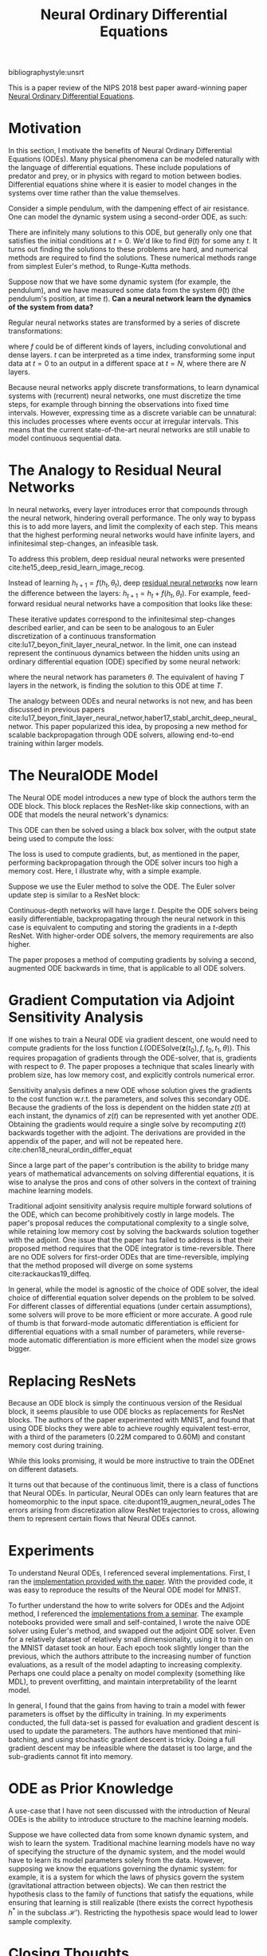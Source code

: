 :PROPERTIES:
:ID:       ef265ad6-7624-43e9-b2b0-e061c441a361
:ROAM_ALIASES: "Neural ODE"
:ROAM_REFS: cite:chen18_neural_ordin_differ_equat
:ROAM_REFS: https://arxiv.org/abs/1806.07366
:END:
#+title: Neural Ordinary Differential Equations

bibliographystyle:unsrt

This is a paper review of the NIPS 2018 best paper award-winning paper
[[https://arxiv.org/abs/1806.07366][Neural Ordinary Differential Equations]].

* Motivation

In this section, I motivate the benefits of Neural Ordinary
Differential Equations (ODEs). Many physical phenomena can be modeled
naturally with the language of differential equations. These include
populations of predator and prey, or in physics with regard to motion
between bodies. Differential equations shine where it is easier to
model changes in the systems over time rather than the value
themselves.

Consider a simple pendulum, with the dampening effect of air
resistance. One can model the dynamic system using a second-order ODE,
as such:

\begin{equation}
  \ddot{\theta}(t) = - \mu \dot{\theta}(t) - \frac{g}{L}\sin\left( \theta(t) \right)
\end{equation}

There are infinitely many solutions to this ODE, but generally only
one that satisfies the initial conditions at $t = 0$. We'd like to
find $\theta(t)$ for some any $t$. It turns out finding the solutions
to these problems are hard, and numerical methods are required to find
the solutions. These numerical methods range from simplest Euler's
method, to Runge-Kutta methods.

Suppose now that we have some dynamic system (for example, the
pendulum), and we have measured some data from the system
$\hat{\theta}(t)$ (the pendulum's position, at time $t$). *Can a neural
network learn the dynamics of the system from data?* 

Regular neural networks states are transformed by a series of discrete
transformations:

\begin{equation}
\mathbf{h}_{t+1} = f(\mathbf{h}_t)
\end{equation}

where $f$ could be of different kinds of layers, including convolutional
and dense layers. $t$ can be interpreted as a time index, transforming
some input data at $t=0$ to an output in a different space at $t=N$,
where there are $N$ layers.

Because neural networks apply discrete transformations, to learn
dynamical systems with (recurrent) neural networks, one must
discretize the time steps, for example through binning the
observations into fixed time intervals. However, expressing time as a discrete
variable can be unnatural: this includes processes where events
occur at irregular intervals. This means that the current
state-of-the-art neural networks are still unable to model continuous
sequential data.

* The Analogy to Residual Neural Networks 

In neural networks, every layer introduces error that compounds through the
neural network, hindering overall performance. The only way to bypass this is to
add more layers, and limit the complexity of each step. This means that the
highest performing neural networks would have infinite layers, and infinitesimal
step-changes, an infeasible task.

To address this problem, deep residual neural networks were presented
cite:he15_deep_resid_learn_image_recog.

Instead of learning $h_{t+1} = f(h_t, \theta_t)$, deep [[file:residual_neural_networks.org][residual neural networks]]
now learn the difference between the layers: $h_{t+1} = h_t + f(h_t, \theta_t)$.
For example, feed-forward residual neural networks have a composition that looks
like these:

\begin{align*}
  h_1 &= h_0 + f(h_0, \theta_0) \\
  h_2 &= h_1 + f(h_1, \theta_1) \\
  h_3 &= h_2 + f(h_2, \theta_2) \\
  \dots \\
  h_{t+1} &= h_t + f(h_t, \theta_t) \\
\end{align*}

These iterative updates correspond to the infinitesimal step-changes
described earlier, and can be seen to be analogous to an Euler
discretization of a continuous transformation
cite:lu17_beyon_finit_layer_neural_networ. In the limit, one can
instead represent the continuous dynamics between the hidden units
using an ordinary differential equation (ODE) specified by some neural
network:

\begin{equation}
  \frac{d\mathbf{h}(t)}{dt} = f(\mathbf{h}(t), t, \theta)
\end{equation}

where the neural network has parameters $\theta$. The equivalent of having $T$
layers in the network, is finding the solution to this ODE at time $T$.

The analogy between ODEs and neural networks is not new, and has been discussed
in previous papers
cite:lu17_beyon_finit_layer_neural_networ,haber17_stabl_archit_deep_neural_networ.
This paper popularized this idea, by proposing a new method for scalable
backpropagation through ODE solvers, allowing end-to-end training within larger
models.

* The NeuralODE Model

The Neural ODE model introduces a new type of block the authors term the ODE
block. This block replaces the ResNet-like skip connections, with an ODE that
models the neural network's dynamics:

\begin{equation}
  \frac{d\mathbf{h}(t)}{dt} = f(\mathbf{h}(t), t, \theta)
\end{equation}

This ODE can then be solved using a black box solver, with the output state
being used to compute the loss:

\begin{equation}
  L(\mathbf{z}(t_1)) = L\left( \mathbf{z}(t_0) + \int_{t_0}^{t_1}
    f(\mathbf{z}(t), t, \theta)dt \right) =
  L(\textrm{ODESolve}(\mathbf{z}(t_0), f, t_0, t_1, \theta))
\end{equation}

The loss is used to compute gradients, but, as mentioned in the paper,
performing backpropagation through the ODE solver incurs too high a
memory cost. Here, I illustrate why, with a simple example.

Suppose we use the Euler method to solve the ODE. The Euler solver update
step is similar to a ResNet block:

\begin{equation}
  h_{t+1} =  h_t + NN(h_{t})
\end{equation}

Continuous-depth networks will have large $t$. Despite the ODE solvers
being easily differentiable, backpropagating through the neural
network in this case is equivalent to computing and storing the
gradients in a $t$-depth ResNet. With higher-order ODE
solvers, the memory requirements are also higher.

The paper proposes a method of computing gradients by solving a
second, augmented ODE backwards in time, that is applicable to all ODE
solvers.

* Gradient Computation via Adjoint Sensitivity Analysis

If one wishes to train a Neural ODE via gradient descent, one would
need to compute gradients for the loss function
$L(\textrm{ODESolve}(\mathbf{z}(t_0), f, t_0, t_1, \theta))$. This
requires propagation of gradients through the ODE-solver, that is,
gradients with respect to $\theta$. The paper proposes a technique
that scales linearly with problem size, has low memory cost, and
explicitly controls numerical error.

Sensitivity analysis defines a new ODE whose solution gives the
gradients to the cost function w.r.t. the parameters, and solves this
secondary ODE. Because the gradients of the loss is dependent on the
hidden state $z(t)$ at each instant, the dynamics of $z(t)$ can be
represented with yet another ODE. Obtaining the gradients would
require a single solve by recomputing $z(t)$ backwards together with
the adjoint. The derivations are provided in the appendix of the
paper, and will not be repeated here.
cite:chen18_neural_ordin_differ_equat

Since a large part of the paper's contribution is the ability to
bridge many years of mathematical advancements on solving differential
equations, it is wise to analyse the pros and cons of other solvers in
the context of training machine learning models.

Traditional adjoint sensitivity analysis require multiple forward
solutions of the ODE, which can become prohibitively costly in large
models. The paper's proposal reduces the computational complexity to a
single solve, while retaining low memory cost by solving the backwards
solution together with the adjoint. One issue that the paper has
failed to address is that their proposed method requires that the ODE
integrator is time-reversible.  There are no ODE solvers for
first-order ODEs that are time-reversible, implying that the method
proposed will diverge on some systems cite:rackauckas19_diffeq.

In general, while the model is agnostic of the choice of ODE solver,
the ideal choice of differential equation solver depends on the
problem to be solved. For different classes of differential equations
(under certain assumptions), some solvers will prove to be more
efficient or more accurate. A good rule of thumb is that forward-mode
automatic differentiation is efficient for differential equations with
a small number of parameters, while reverse-mode automatic
differentiation is more efficient when the model size grows bigger.

* Replacing ResNets
Because an ODE block is simply the continuous version of the Residual
block, it seems plausible to use ODE blocks as replacements for ResNet
blocks. The authors of the paper experimented with MNIST, and found
that using ODE blocks they were able to achieve roughly equivalent
test-error, with a third of the parameters (0.22M compared to 0.60M)
and constant memory cost during training.

#+attr_latex: :width 8cm
[[file:images/neural_ode/screenshot_2019-04-13_22-21-54.png]]

While this looks promising, it would be more instructive to train the
ODEnet on different datasets.

It turns out that because of the continuous limit, there is a class of
functions that Neural ODEs. In particular, Neural ODEs can only learn
features that are homeomorphic to the input space.
cite:dupont19_augmen_neural_odes The errors arising from
discretization allow ResNet trajectories to cross, allowing them to
represent certain flows that Neural ODEs cannot.

* Experiments

To understand Neural ODEs, I referenced several implementations.
First, I ran the [[https://github.com/rtqichen/torchdiffeq][implementation provided with the paper]]. With the
provided code, it was easy to reproduce the results of the Neural ODE
model for MNIST. 

To further understand the how to write solvers for ODEs and the
Adjoint method, I referenced the [[https://github.com/kmkolasinski/deep-learning-notes/tree/master/seminars/2019-03-Neural-Ordinary-Differential-Equations][implementations from a seminar]]. The
example notebooks provided were small and self-contained, I wrote the
naive ODE solver using Euler's method, and swapped out the adjoint ODE
solver. Even for a relatively dataset of relatively small
dimensionality, using it to train on the MNIST dataset took an hour.
Each epoch took slightly longer than the previous, which the authors
attribute to the increasing number of function evaluations, as a
result of the model adapting to increasing complexity. Perhaps one
could place a penalty on model complexity (something like MDL), to
prevent overfitting, and maintain interpretability of the learnt model.

In general, I found that the gains from having to train a model with
fewer parameters is offset by the difficulty in training. In my
experiments conducted, the full data-set is passed for evaluation and
gradient descent is used to update the parameters. The authors have
mentioned that mini-batching, and using stochastic gradient descent is
tricky. Doing a full gradient descent may be infeasible where the
dataset is too large, and the sub-gradients cannot fit into memory.

* ODE as Prior Knowledge

A use-case that I have not seen discussed with the introduction of
Neural ODEs is the ability to introduce structure to the machine
learning models. 

Suppose we have collected data from some known dynamic system, and
wish to learn the system. Traditional machine learning models have no
way of specifying the structure of the dynamic system, and the model
would have to learn its model parameters solely from the data.
However, supposing we know the equations governing the dynamic system:
for example, it is a system for which the laws of physics govern the
system (gravitational attraction between objects). We can then
restrict the hypothesis class to the family of functions that satisfy
the equations, while ensuring that learning is still realizable (there
exists the correct hypothesis $h^*$ in the subclass $\mathcal{H'}$).
Restricting the hypothesis space would lead to lower sample
complexity.

* Closing Thoughts

This paper presented a new family of models called Neural ODEs. They
naturally arise by taking the continuous limit in residual neural
networks. The paper proposes a numerically unstable, but empirically
working method for performing back-propagation through black-box ODE
solvers, making training neural ODEs feasible. 

While not novel, this paper brought into the limelight the idea of
marrying differential equations with machine-learning, an area that
has seemingly a lot of potential.

From experimentation, I find that Neural ODEs are still difficult to
train beyond simple problems, and mathematical theory shows that the
choice of the ODE solver is still important. 

In this review, I did not cover the applications of Neural ODEs in
other areas. First, they have a particularly convenient formulation
for Continuous Normalizing Flows. [[id:0a267ec0-b62d-4d7d-b813-6fbb14dbcff0][Normalizing flows]] is a technique for
sampling from complex distributions via sampling from a simple
distribution, and has applications in techniques like variational
inference. 

EDIT: During NeurIPS 2019, [[https://slideslive.com/38921897/retrospectives-a-venue-for-selfreflection-in-ml-research-4][David Duvenaud reflects on the claims and
the hype of the Neural ODE paper]].

bibliography:biblio.bib
